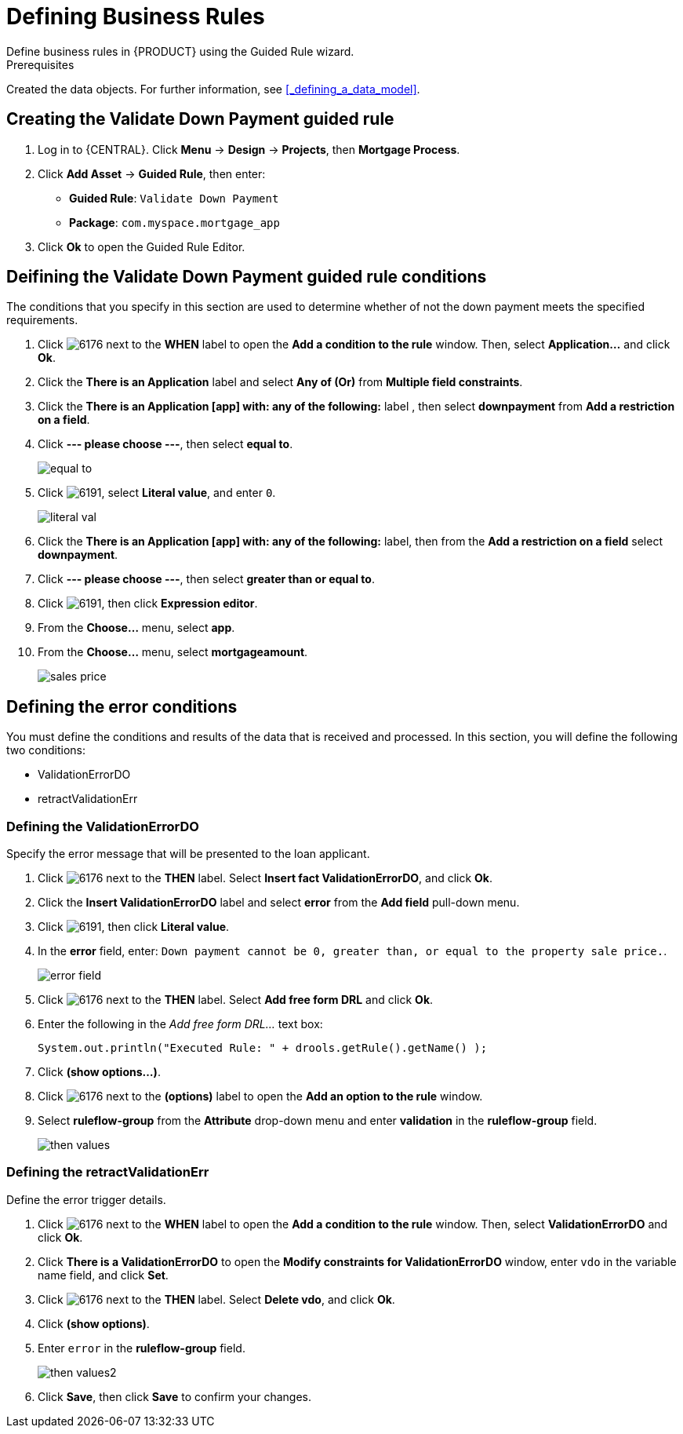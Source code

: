 [id='_defining_business_rules']

= Defining Business Rules
Define business rules in {PRODUCT} using the Guided Rule wizard.

.Prerequisites
Created the data objects. For further information, see <<_defining_a_data_model>>.

== Creating the Validate Down Payment guided rule
 . Log in to {CENTRAL}. Click *Menu* -> *Design* -> *Projects*, then *Mortgage Process*.
 . Click *Add Asset* -> *Guided Rule*, then enter:

 * *Guided Rule*: `Validate Down Payment`
 * *Package*: `com.myspace.mortgage_app`
+

. Click *Ok* to open the Guided Rule Editor.

== Deifining the Validate Down Payment guided rule conditions
The conditions that you specify in this section are used to determine whether of not the down payment meets the specified requirements.
//. Click image:6176.png[] next to the *WHEN* label to open the *Add a condition to the rule* window. Then, select *Property...* and click *Ok*.
//. Click the *There is a Property* label.
//. Enter `prop` in the *Variable name* field and click *Set*.
//+
//image::condition.png[]

. Click image:6176.png[] next to the *WHEN* label to open the *Add a condition to the rule* window. Then, select *Application...* and click *Ok*.
. Click the *There is an Application* label and select *Any of (Or)* from *Multiple field constraints*.
. Click the *There is an Application [app] with: any of the following:* label , then select *downpayment* from *Add a restriction on a field*.
. Click *--- please choose ---*, then select *equal to*.
+
image::equal-to.png[]

. Click image:6191.png[], select *Literal value*, and enter `0`.
+
image::literal-val.png[]

. Click the *There is an Application [app] with: any of the following:* label, then from the *Add a restriction on a field* select *downpayment*.
. Click *--- please choose ---*, then select *greater than or equal to*.
. Click image:6191.png[], then click *Expression editor*.
. From the *Choose...* menu, select *app*.
. From the *Choose...* menu, select *mortgageamount*.
+
image::sales-price.png[]

== Defining the error conditions
You must define the conditions and results of the data that is received and processed. In this section, you will define the following two conditions:

* ValidationErrorDO
* retractValidationErr

=== Defining the ValidationErrorDO
Specify the error message that will be presented to the loan applicant.

. Click image:6176.png[] next to the *THEN* label. Select *Insert fact ValidationErrorDO*, and click *Ok*.
. Click the *Insert ValidationErrorDO* label and select *error* from the *Add field* pull-down menu.
. Click image:6191.png[], then click *Literal value*.
. In the *error* field, enter: `Down payment cannot be 0, greater than, or equal to the property sale price.`.
+
image::error-field.png[]

. Click image:6176.png[] next to the *THEN* label. Select *Add free form DRL* and click *Ok*.
. Enter the following in the _Add free form DRL..._ text box:
+
[source,java]
----
System.out.println("Executed Rule: " + drools.getRule().getName() );
----
. Click *(show options...)*.
. Click image:6176.png[] next to the *(options)* label to open the *Add an option to the rule* window.
. Select *ruleflow-group* from the *Attribute* drop-down menu and enter *validation* in the *ruleflow-group* field.
+
image::then-values.png[]

=== Defining the retractValidationErr
Define the error trigger details.

. Click image:6176.png[] next to the *WHEN* label to open the *Add a condition to the rule* window. Then, select *ValidationErrorDO* and click *Ok*.
. Click *There is a ValidationErrorDO* to open the *Modify constraints for ValidationErrorDO* window, enter `vdo` in the variable name field, and click *Set*.
. Click image:6176.png[] next to the *THEN* label. Select *Delete vdo*, and click *Ok*.
. Click *(show options)*.
. Enter `error` in the *ruleflow-group* field.
+
image::then-values2.png[]

. Click *Save*, then click *Save* to confirm your changes.
